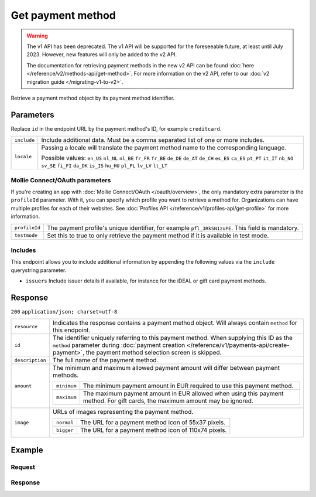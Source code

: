 Get payment method
==================
.. api-name:: Methods API
   :version: 1

.. warning:: The v1 API has been deprecated. The v1 API will be supported for the foreseeable future, at least until
             July 2023. However, new features will only be added to the v2 API.

             The documentation for retrieving payment methods in the new v2 API can be found
             :doc:`here </reference/v2/methods-api/get-method>`. For more information on the v2 API, refer to our
             :doc:`v2 migration guide </migrating-v1-to-v2>`.

.. endpoint::
   :method: GET
   :url: https://api.mollie.com/v1/methods/*id*

.. authentication::
   :api_keys: true
   :oauth: true

Retrieve a payment method object by its payment method identifier.

Parameters
----------
Replace ``id`` in the endpoint URL by the payment method's ID, for example ``creditcard``.

.. list-table::
   :widths: auto

   * - | ``include``

       .. type:: string
          :required: true

     - Include additional data. Must be a comma separated list of one or more includes.

   * - | ``locale``

       .. type:: string
          :required: false

     - Passing a locale will translate the payment method name to the corresponding language.

       Possible values: ``en_US`` ``nl_NL`` ``nl_BE`` ``fr_FR`` ``fr_BE`` ``de_DE`` ``de_AT`` ``de_CH`` ``es_ES``
       ``ca_ES`` ``pt_PT`` ``it_IT`` ``nb_NO`` ``sv_SE`` ``fi_FI`` ``da_DK`` ``is_IS`` ``hu_HU`` ``pl_PL`` ``lv_LV``
       ``lt_LT``

Mollie Connect/OAuth parameters
^^^^^^^^^^^^^^^^^^^^^^^^^^^^^^^
If you're creating an app with :doc:`Mollie Connect/OAuth </oauth/overview>`, the only mandatory extra parameter is the
``profileId`` parameter. With it, you can specify which profile you want to retrieve a method for. Organizations can
have multiple profiles for each of their websites. See :doc:`Profiles API </reference/v1/profiles-api/get-profile>` for
more information.

.. list-table::
   :widths: auto

   * - | ``profileId``

       .. type:: string
          :required: true

     - The payment profile's unique identifier, for example ``pfl_3RkSN1zuPE``. This field is mandatory.

   * - | ``testmode``

       .. type:: boolean
          :required: false

     - Set this to true to only retrieve the payment method if it is available in test mode.

Includes
^^^^^^^^
This endpoint allows you to include additional information by appending the following values via the ``include``
querystring parameter.

* ``issuers`` Include issuer details if available, for instance for the iDEAL or gift card payment methods.

Response
--------
``200`` ``application/json; charset=utf-8``

.. list-table::
   :widths: auto

   * - | ``resource``

       .. type:: string

     - Indicates the response contains a payment method object. Will always contain ``method`` for this endpoint.

   * - | ``id``

       .. type:: string

     - The identifier uniquely referring to this payment method. When supplying this ID as the ``method`` parameter
       during :doc:`payment creation </reference/v1/payments-api/create-payment>`, the payment method selection screen
       is skipped.

   * - | ``description``

       .. type:: string

     - The full name of the payment method.

   * - | ``amount``

       .. type:: object

     - The minimum and maximum allowed payment amount will differ between payment methods.

       .. list-table::
          :widths: auto

          * - | ``minimum``

              .. type:: decimal

            - The minimum payment amount in EUR required to use this payment method.

          * - | ``maximum``

              .. type:: decimal

            - The maximum payment amount in EUR allowed when using this payment method. For gift cards, the maximum
              amount may be ignored.

   * - | ``image``

       .. type:: object

     - URLs of images representing the payment method.

       .. list-table::
          :widths: auto

          * - | ``normal``

              .. type:: string

            - The URL for a payment method icon of 55x37 pixels.

          * - | ``bigger``

              .. type:: string

            - The URL for a payment method icon of 110x74 pixels.

Example
-------

Request
^^^^^^^
.. code-block:: bash
   :linenos:

   curl -X GET https://api.mollie.com/v1/methods/creditcard \
       -H "Authorization: Bearer test_dHar4XY7LxsDOtmnkVtjNVWXLSlXsM"

Response
^^^^^^^^
.. code-block:: http
   :linenos:

   HTTP/1.1 200 OK
   Content-Type: application/json; charset=utf-8

   {
       "resource": "method",
       "id": "creditcard",
       "description": "Credit card",
       "amount": {
           "minimum": "0.31",
           "maximum": "10000.00"
       },
       "image": {
           "normal": "https://www.mollie.com/images/payscreen/methods/creditcard.png",
           "bigger": "https://www.mollie.com/images/payscreen/methods/creditcard%402x.png"
       }
   }
